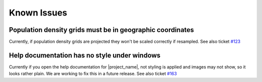 .. _known_issues:

Known Issues
============

Population density grids must be in geographic coordinates
----------------------------------------------------------

Currently, if population density grids are projected they won't
be scaled correctly if resampled.
See also ticket `#123 <https://github.com/AIFDR/inasafe/issues/123>`_

Help documentation has no style under windows
---------------------------------------------

Currently if you open the help documentation for |project_name|, not
styling is applied and images may not show, so it looks rather plain.
We are working to fix this in a future release.
See also ticket `#163 <https://github.com/AIFDR/inasafe/issues/163>`_
